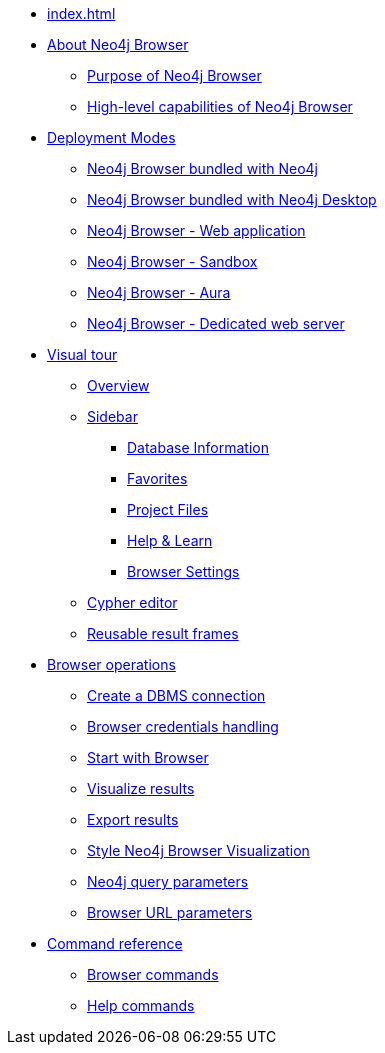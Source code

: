 * xref:index.adoc[]
* xref:about-browser.adoc[About Neo4j Browser]
** xref:about-browser.adoc#browser-purpose[Purpose of Neo4j Browser]
** xref:about-browser.adoc#browser-capabilities[High-level capabilities of Neo4j Browser]

* xref:deployment-modes.adoc[Deployment Modes]
** xref:deployment-modes.adoc#bundled-neo4j[Neo4j Browser bundled with Neo4j]
** xref:deployment-modes.adoc#bundled-neo4j[Neo4j Browser bundled with Neo4j Desktop]
** xref:deployment-modes.adoc#web-application[Neo4j Browser - Web application]
** xref:deployment-modes.adoc#sandbox[Neo4j Browser - Sandbox]
** xref:deployment-modes.adoc#aura[Neo4j Browser - Aura]
** xref:deployment-modes.adoc#web-server[Neo4j Browser - Dedicated web server]

* xref:visual-tour.adoc[Visual tour]
** xref:visual-tour.adoc#overview[Overview]
** xref:visual-tour.adoc#sidebar[Sidebar]
*** xref:visual-tour.adoc#database-info[Database Information]
*** xref:visual-tour.adoc#favorites[Favorites]
*** xref:visual-tour.adoc#saved-files[Project Files]
*** xref:visual-tour.adoc#help-learn[Help & Learn]
*** xref:visual-tour.adoc#settings[Browser Settings]
** xref:visual-tour.adoc#editor[Cypher editor]
** xref:visual-tour.adoc#frames[Reusable result frames]

* xref:operations.adoc[Browser operations]
** xref:operations.adoc#create-dbms-connection[Create a DBMS connection]
** xref:operations.adoc#security-browser[Browser credentials handling]
** xref:operations.adoc#start-browser[Start with Browser]
** xref:operations.adoc#results[Visualize results]
** xref:operations.adoc#export-results[Export results]
** xref:operations.adoc#styling[Style Neo4j Browser Visualization]
** xref:operations.adoc#query-parameters[Neo4j query parameters]
** xref:operations.adoc#url-parameters[Browser URL parameters]

* xref:reference-commands.adoc[Command reference]
** xref:reference-commands.adoc#browser-commands[Browser commands]
** xref:reference-commands.adoc#help-commands[Help commands]
